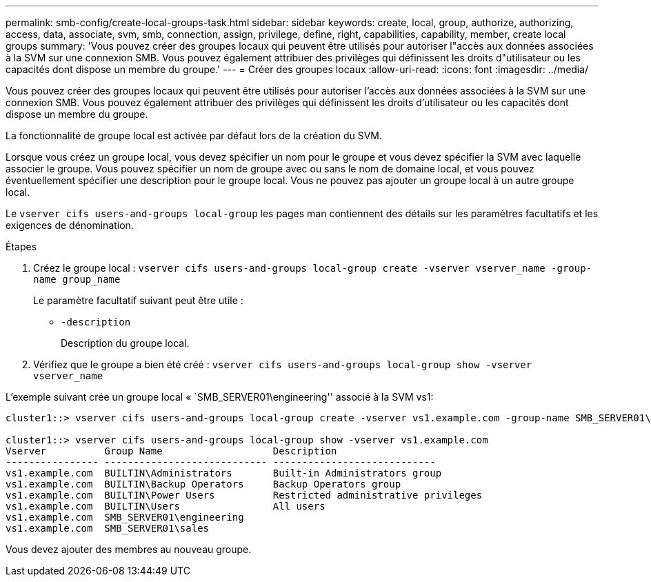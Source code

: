 ---
permalink: smb-config/create-local-groups-task.html 
sidebar: sidebar 
keywords: create, local, group, authorize, authorizing, access, data, associate, svm, smb, connection, assign, privilege, define, right, capabilities, capability, member, create local groups 
summary: 'Vous pouvez créer des groupes locaux qui peuvent être utilisés pour autoriser l"accès aux données associées à la SVM sur une connexion SMB. Vous pouvez également attribuer des privilèges qui définissent les droits d"utilisateur ou les capacités dont dispose un membre du groupe.' 
---
= Créer des groupes locaux
:allow-uri-read: 
:icons: font
:imagesdir: ../media/


[role="lead"]
Vous pouvez créer des groupes locaux qui peuvent être utilisés pour autoriser l'accès aux données associées à la SVM sur une connexion SMB. Vous pouvez également attribuer des privilèges qui définissent les droits d'utilisateur ou les capacités dont dispose un membre du groupe.

La fonctionnalité de groupe local est activée par défaut lors de la création du SVM.

Lorsque vous créez un groupe local, vous devez spécifier un nom pour le groupe et vous devez spécifier la SVM avec laquelle associer le groupe. Vous pouvez spécifier un nom de groupe avec ou sans le nom de domaine local, et vous pouvez éventuellement spécifier une description pour le groupe local. Vous ne pouvez pas ajouter un groupe local à un autre groupe local.

Le `vserver cifs users-and-groups local-group` les pages man contiennent des détails sur les paramètres facultatifs et les exigences de dénomination.

.Étapes
. Créez le groupe local : `vserver cifs users-and-groups local-group create -vserver vserver_name -group-name group_name`
+
Le paramètre facultatif suivant peut être utile :

+
** `-description`
+
Description du groupe local.



. Vérifiez que le groupe a bien été créé : `vserver cifs users-and-groups local-group show -vserver vserver_name`


L'exemple suivant crée un groupe local « `SMB_SERVER01\engineering'' associé à la SVM vs1:

[listing]
----
cluster1::> vserver cifs users-and-groups local-group create -vserver vs1.example.com -group-name SMB_SERVER01\engineering

cluster1::> vserver cifs users-and-groups local-group show -vserver vs1.example.com
Vserver          Group Name                   Description
---------------- ---------------------------- ----------------------------
vs1.example.com  BUILTIN\Administrators       Built-in Administrators group
vs1.example.com  BUILTIN\Backup Operators     Backup Operators group
vs1.example.com  BUILTIN\Power Users          Restricted administrative privileges
vs1.example.com  BUILTIN\Users                All users
vs1.example.com  SMB_SERVER01\engineering
vs1.example.com  SMB_SERVER01\sales
----
Vous devez ajouter des membres au nouveau groupe.
